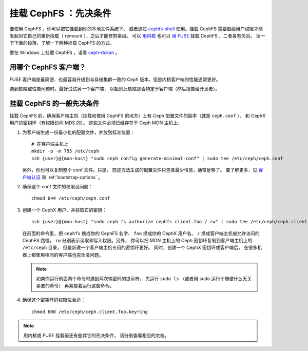 挂载 CephFS ：先决条件
======================
.. Mount CephFS: Prerequisites

要使用 CephFS ，你可以把它挂载到你的本地文件系统下、
或者通过 `cephfs-shell`_ 使用。挂载 CephFS 需要超级用户权限才能\
发起对它自己的重新挂载（ remount ），之后才能修剪条目。
可以 `用内核`_ 也可以 `用 FUSE`_ 挂载 CephFS ，二者各有优劣。
读一下下面的段落，了解一下两种挂载 CephFS 的方式。

要在 Windows 上挂载 CephFS ，请看 `ceph-dokan`_ 。

用哪个 CephFS 客户端？
----------------------
.. Which CephFS Client?

FUSE 客户端是最简便、也最容易升级到与存储集群一致的 Ceph 版本，\
但是内核客户端的性能通常更好。

遇到缺陷或性能问题时，最好试试另一个客户端，
以甄别此缺陷是否特定于客户端（然后报告给开发者）。

挂载 CephFS 的一般先决条件
--------------------------
.. General Pre-requisite for Mounting CephFS

挂载 CephFS 前，确保客户端主机（挂载和使用 CephFS 的地方）上\
有 Ceph 配置文件的副本（就是 ``ceph.conf`` ）、
和 CephX 用户的密钥环（有权限访问 MDS 的）。
这些文件必须已经存在于 Ceph MON 主机上。

#. 为客户端生成一份最小化的配置文件，并放到标准位置： ::

    # 在客户端主机上
    mkdir -p -m 755 /etc/ceph
    ssh {user}@{mon-host} "sudo ceph config generate-minimal-conf" | sudo tee /etc/ceph/ceph.conf

   另外，你也可以复制整个 conf 文件。只是，
   前述方法生成的配置文件只包含最少信息，通常足够了。
   要了解更多，见 `客户端认证`_ 和 :ref:`bootstrap-options` 。

#. 确保这个 conf 文件的权限没问题： ::

    chmod 644 /etc/ceph/ceph.conf

#. 创建一个 CephX 用户、并获取它的密钥： ::

    ssh {user}@{mon-host} "sudo ceph fs authorize cephfs client.foo / rw" | sudo tee /etc/ceph/ceph.client.foo.keyring

   在前面的命令里，把 ``cephfs`` 换成你的 CephFS 名字、
   ``foo`` 换成你的 CephX 用户名、
   ``/`` 换成客户端主机被允许访问的 CephFS 路径，
   ``rw`` 分别表示读取和写入权限。另外，
   你可以把 MON 主机上的 Ceph 密钥环复制到客户端主机上的 ``/etc/ceph`` 目录，
   但是新建一个客户端主机专用的密钥环更好。
   同时，创建一个 CephX 密钥环或客户端后，
   在很多机器上都使用相同的客户端也完全没问题。

   .. note:: 如果你运行前面两个命令时遇到两次输密码的提示符，
      先运行 ``sudo ls`` （或者用 sudo 运行个随便什么无关紧要的命令）
      再紧接着运行这些命令。

#. 确保这个密钥环的权限位合适： ::

    chmod 600 /etc/ceph/ceph.client.foo.keyring

.. note:: 用内核或 FUSE 挂载前还有些其它的先决条件，
   请分别查看相应的文档。


.. _客户端认证: ../client-auth
.. _cephfs-shell: ../cephfs-shell
.. _用内核: ../mount-using-kernel-driver
.. _用 FUSE: ../mount-using-fuse
.. _ceph-dokan: ../ceph-dokan

